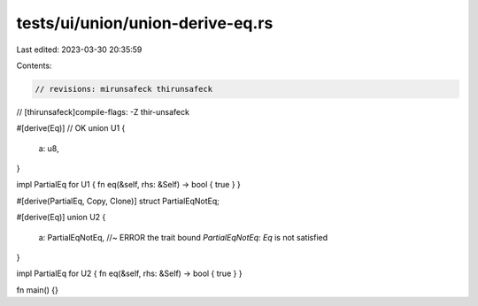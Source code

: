 tests/ui/union/union-derive-eq.rs
=================================

Last edited: 2023-03-30 20:35:59

Contents:

.. code-block:: rs

    // revisions: mirunsafeck thirunsafeck
// [thirunsafeck]compile-flags: -Z thir-unsafeck

#[derive(Eq)] // OK
union U1 {
    a: u8,
}

impl PartialEq for U1 { fn eq(&self, rhs: &Self) -> bool { true } }

#[derive(PartialEq, Copy, Clone)]
struct PartialEqNotEq;

#[derive(Eq)]
union U2 {
    a: PartialEqNotEq, //~ ERROR the trait bound `PartialEqNotEq: Eq` is not satisfied
}

impl PartialEq for U2 { fn eq(&self, rhs: &Self) -> bool { true } }

fn main() {}


